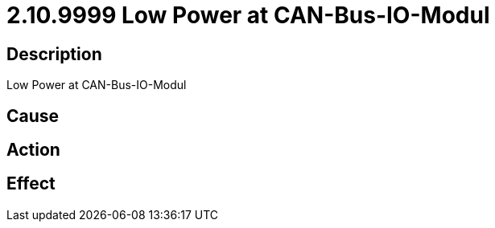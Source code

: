 = 2.10.9999 Low Power at CAN-Bus-IO-Modul
:imagesdir: img

== Description
Low Power at CAN-Bus-IO-Modul

== Cause
 

== Action
 

== Effect 
 

